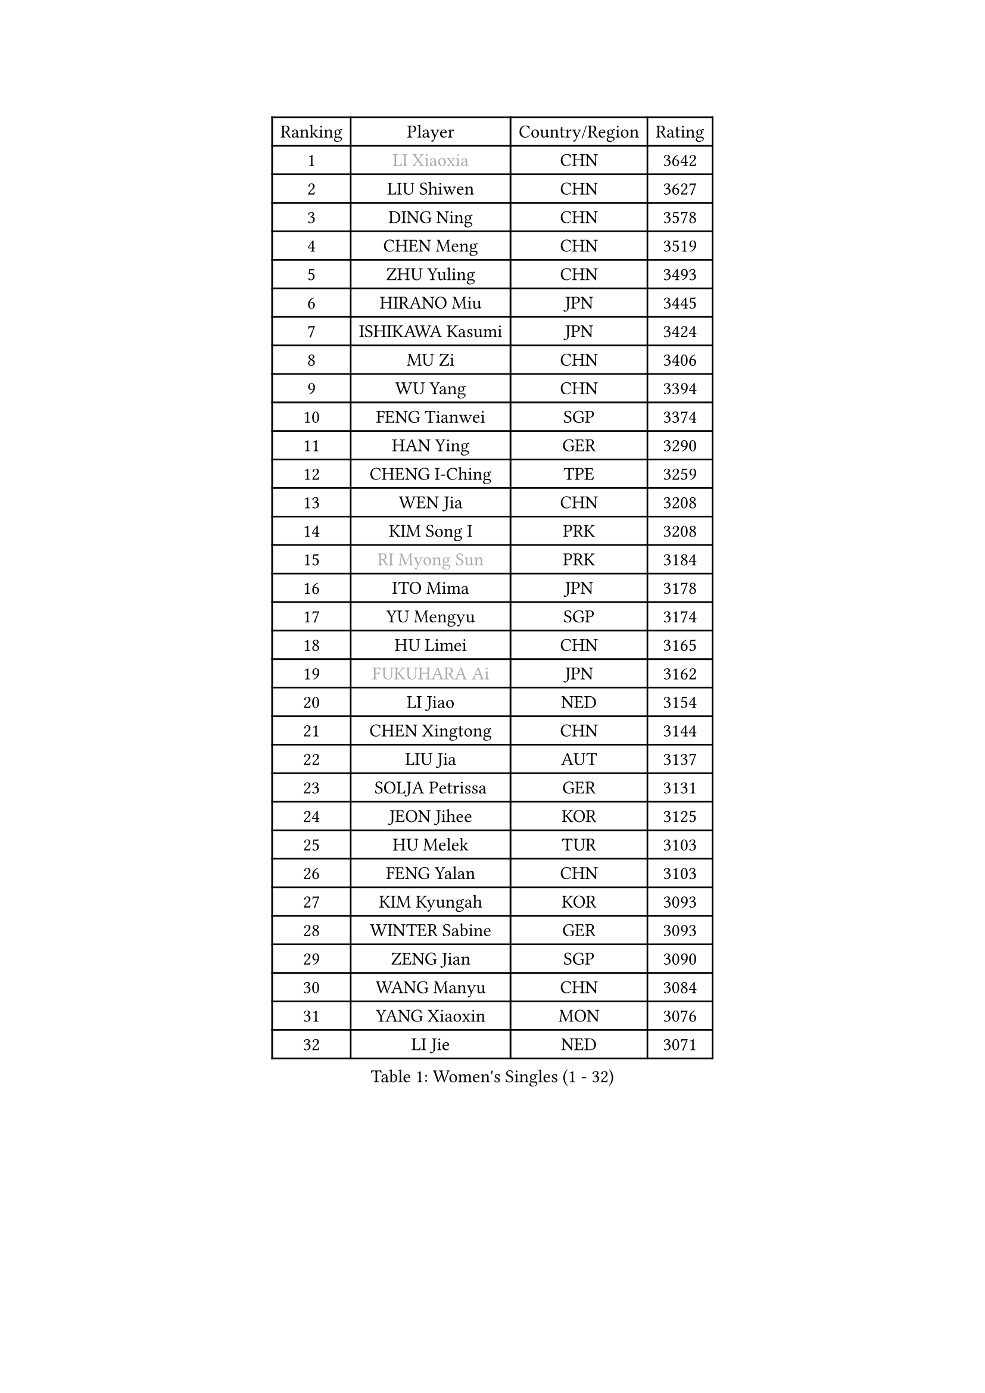 
#set text(font: ("Courier New", "NSimSun"))
#figure(
  caption: "Women's Singles (1 - 32)",
    table(
      columns: 4,
      [Ranking], [Player], [Country/Region], [Rating],
      [1], [#text(gray, "LI Xiaoxia")], [CHN], [3642],
      [2], [LIU Shiwen], [CHN], [3627],
      [3], [DING Ning], [CHN], [3578],
      [4], [CHEN Meng], [CHN], [3519],
      [5], [ZHU Yuling], [CHN], [3493],
      [6], [HIRANO Miu], [JPN], [3445],
      [7], [ISHIKAWA Kasumi], [JPN], [3424],
      [8], [MU Zi], [CHN], [3406],
      [9], [WU Yang], [CHN], [3394],
      [10], [FENG Tianwei], [SGP], [3374],
      [11], [HAN Ying], [GER], [3290],
      [12], [CHENG I-Ching], [TPE], [3259],
      [13], [WEN Jia], [CHN], [3208],
      [14], [KIM Song I], [PRK], [3208],
      [15], [#text(gray, "RI Myong Sun")], [PRK], [3184],
      [16], [ITO Mima], [JPN], [3178],
      [17], [YU Mengyu], [SGP], [3174],
      [18], [HU Limei], [CHN], [3165],
      [19], [#text(gray, "FUKUHARA Ai")], [JPN], [3162],
      [20], [LI Jiao], [NED], [3154],
      [21], [CHEN Xingtong], [CHN], [3144],
      [22], [LIU Jia], [AUT], [3137],
      [23], [SOLJA Petrissa], [GER], [3131],
      [24], [JEON Jihee], [KOR], [3125],
      [25], [HU Melek], [TUR], [3103],
      [26], [FENG Yalan], [CHN], [3103],
      [27], [KIM Kyungah], [KOR], [3093],
      [28], [WINTER Sabine], [GER], [3093],
      [29], [ZENG Jian], [SGP], [3090],
      [30], [WANG Manyu], [CHN], [3084],
      [31], [YANG Xiaoxin], [MON], [3076],
      [32], [LI Jie], [NED], [3071],
    )
  )#pagebreak()

#set text(font: ("Courier New", "NSimSun"))
#figure(
  caption: "Women's Singles (33 - 64)",
    table(
      columns: 4,
      [Ranking], [Player], [Country/Region], [Rating],
      [33], [YANG Ha Eun], [KOR], [3065],
      [34], [HAYATA Hina], [JPN], [3057],
      [35], [DOO Hoi Kem], [HKG], [3040],
      [36], [HAMAMOTO Yui], [JPN], [3038],
      [37], [MORI Sakura], [JPN], [3038],
      [38], [SATO Hitomi], [JPN], [3036],
      [39], [TIE Yana], [HKG], [3033],
      [40], [#text(gray, "ISHIGAKI Yuka")], [JPN], [3030],
      [41], [JIANG Huajun], [HKG], [3019],
      [42], [PARTYKA Natalia], [POL], [3015],
      [43], [ANDO Minami], [JPN], [3007],
      [44], [YU Fu], [POR], [3006],
      [45], [SAMARA Elizabeta], [ROU], [3006],
      [46], [LI Xiaodan], [CHN], [3004],
      [47], [SHAN Xiaona], [GER], [3003],
      [48], [EKHOLM Matilda], [SWE], [3001],
      [49], [BILENKO Tetyana], [UKR], [2997],
      [50], [#text(gray, "SHEN Yanfei")], [ESP], [2986],
      [51], [CHE Xiaoxi], [CHN], [2985],
      [52], [HASHIMOTO Honoka], [JPN], [2981],
      [53], [SUH Hyo Won], [KOR], [2973],
      [54], [KATO Miyu], [JPN], [2968],
      [55], [LI Qian], [POL], [2967],
      [56], [POTA Georgina], [HUN], [2967],
      [57], [CHOI Hyojoo], [KOR], [2958],
      [58], [#text(gray, "LI Xue")], [FRA], [2948],
      [59], [NI Xia Lian], [LUX], [2948],
      [60], [LEE Zion], [KOR], [2944],
      [61], [CHEN Szu-Yu], [TPE], [2940],
      [62], [SONG Maeum], [KOR], [2934],
      [63], [SAWETTABUT Suthasini], [THA], [2933],
      [64], [MORIZONO Misaki], [JPN], [2924],
    )
  )#pagebreak()

#set text(font: ("Courier New", "NSimSun"))
#figure(
  caption: "Women's Singles (65 - 96)",
    table(
      columns: 4,
      [Ranking], [Player], [Country/Region], [Rating],
      [65], [ZHANG Mo], [CAN], [2917],
      [66], [LIU Gaoyang], [CHN], [2912],
      [67], [GU Ruochen], [CHN], [2909],
      [68], [#text(gray, "WU Jiaduo")], [GER], [2908],
      [69], [LI Fen], [SWE], [2907],
      [70], [LEE Ho Ching], [HKG], [2902],
      [71], [LANG Kristin], [GER], [2899],
      [72], [POLCANOVA Sofia], [AUT], [2895],
      [73], [HUANG Yi-Hua], [TPE], [2887],
      [74], [SZOCS Bernadette], [ROU], [2881],
      [75], [HE Zhuojia], [CHN], [2879],
      [76], [ZHOU Yihan], [SGP], [2879],
      [77], [EERLAND Britt], [NED], [2877],
      [78], [KATO Kyoka], [JPN], [2867],
      [79], [PAVLOVICH Viktoria], [BLR], [2866],
      [80], [MONTEIRO DODEAN Daniela], [ROU], [2865],
      [81], [VACENOVSKA Iveta], [CZE], [2853],
      [82], [MATSUZAWA Marina], [JPN], [2851],
      [83], [GU Yuting], [CHN], [2851],
      [84], [MIKHAILOVA Polina], [RUS], [2847],
      [85], [RI Mi Gyong], [PRK], [2840],
      [86], [NG Wing Nam], [HKG], [2839],
      [87], [PESOTSKA Margaryta], [UKR], [2836],
      [88], [CHENG Hsien-Tzu], [TPE], [2829],
      [89], [CHOI Moonyoung], [KOR], [2828],
      [90], [SOO Wai Yam Minnie], [HKG], [2828],
      [91], [LIU Fei], [CHN], [2810],
      [92], [LI Jiayi], [CHN], [2803],
      [93], [SHENG Dandan], [CHN], [2776],
      [94], [LIN Chia-Hui], [TPE], [2776],
      [95], [MORIZONO Mizuki], [JPN], [2767],
      [96], [#text(gray, "LOVAS Petra")], [HUN], [2758],
    )
  )#pagebreak()

#set text(font: ("Courier New", "NSimSun"))
#figure(
  caption: "Women's Singles (97 - 128)",
    table(
      columns: 4,
      [Ranking], [Player], [Country/Region], [Rating],
      [97], [HAPONOVA Hanna], [UKR], [2755],
      [98], [LIU Xi], [CHN], [2746],
      [99], [SHIBATA Saki], [JPN], [2736],
      [100], [#text(gray, "PARK Youngsook")], [KOR], [2732],
      [101], [GRZYBOWSKA-FRANC Katarzyna], [POL], [2724],
      [102], [GASNIER Laura], [FRA], [2719],
      [103], [PRIVALOVA Alexandra], [BLR], [2711],
      [104], [#text(gray, "ZHENG Jiaqi")], [USA], [2702],
      [105], [KOMWONG Nanthana], [THA], [2697],
      [106], [SHIOMI Maki], [JPN], [2696],
      [107], [#text(gray, "TASHIRO Saki")], [JPN], [2688],
      [108], [LAY Jian Fang], [AUS], [2685],
      [109], [DOLGIKH Maria], [RUS], [2683],
      [110], [SABITOVA Valentina], [RUS], [2679],
      [111], [BALAZOVA Barbora], [SVK], [2678],
      [112], [CHOE Hyon Hwa], [PRK], [2678],
      [113], [ERDELJI Anamaria], [SRB], [2666],
      [114], [KUMAHARA Luca], [BRA], [2662],
      [115], [ZHANG Qiang], [CHN], [2661],
      [116], [YOON Hyobin], [KOR], [2659],
      [117], [KULIKOVA Olga], [RUS], [2657],
      [118], [SHAO Jieni], [POR], [2654],
      [119], [SOLJA Amelie], [AUT], [2651],
      [120], [SILVA Yadira], [MEX], [2651],
      [121], [CIOBANU Irina], [ROU], [2651],
      [122], [MAEDA Miyu], [JPN], [2651],
      [123], [LIN Ye], [SGP], [2649],
      [124], [NOSKOVA Yana], [RUS], [2644],
      [125], [NAGASAKI Miyu], [JPN], [2641],
      [126], [JUNG Yumi], [KOR], [2636],
      [127], [ZHANG Lily], [USA], [2635],
      [128], [YOO Eunchong], [KOR], [2629],
    )
  )